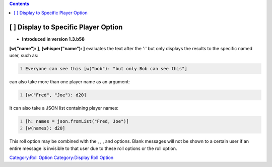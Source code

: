 .. contents::
   :depth: 3
..

.. _display_to_specific_player_option:

[ ] Display to Specific Player Option
=====================================

.. raw:: html

   <div>

• **Introduced in version 1.3.b58**

.. raw:: html

   </div>

**[w("name"): ]**, **[whisper("name"): ]** evaluates the text after the
':' but only displays the results to the specific named user, such as:

.. code:: mtmacro
   :number-lines:

   Everyone can see this [w("bob"): "but only Bob can see this"]

.. raw:: mediawiki

   {{roll|w}}

can also take more than one player name as an argument:

.. code:: mtmacro
   :number-lines:

   [w("Fred", "Joe"): d20]

It can also take a JSON list containing player names:

.. code:: mtmacro
   :number-lines:

   [h: names = json.fromList("Fred, Joe")]
   [w(names): d20]

This roll option may be combined with the , , , and options. Blank
messages will not be shown to a certain user if an entire message is
invisible to that user due to these roll options or the roll option.

`Category:Roll Option <Category:Roll_Option>`__ `Category:Display Roll
Option <Category:Display_Roll_Option>`__
